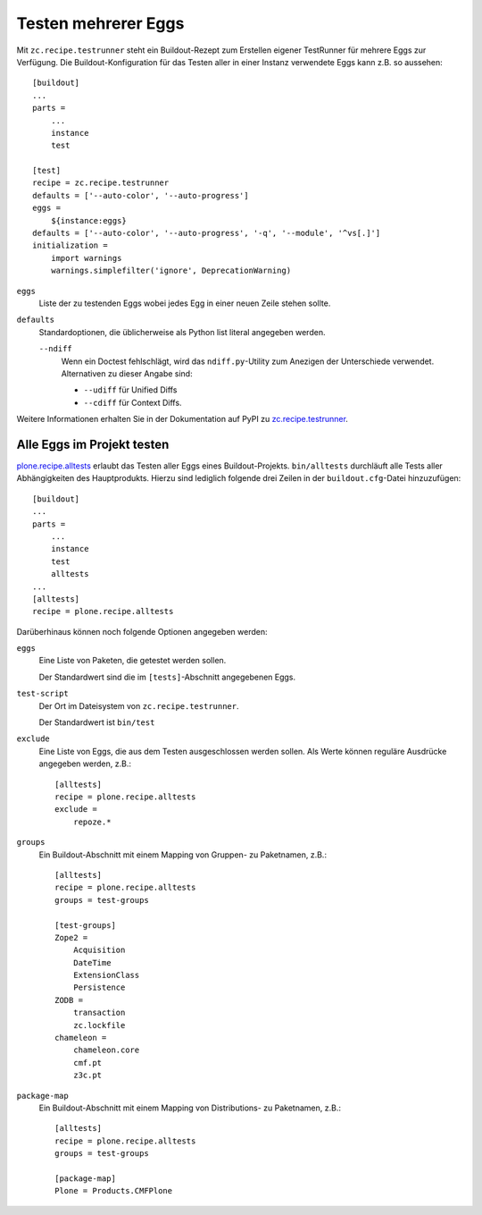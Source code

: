 ====================
Testen mehrerer Eggs
====================

Mit ``zc.recipe.testrunner`` steht ein Buildout-Rezept zum Erstellen eigener TestRunner für mehrere Eggs zur Verfügung. Die Buildout-Konfiguration für das Testen aller in einer Instanz verwendete Eggs kann z.B. so aussehen::

 [buildout]
 ...
 parts =
     ...
     instance
     test

 [test]
 recipe = zc.recipe.testrunner
 defaults = ['--auto-color', '--auto-progress']
 eggs =
     ${instance:eggs}
 defaults = ['--auto-color', '--auto-progress', '-q', '--module', '^vs[.]']
 initialization =
     import warnings
     warnings.simplefilter('ignore', DeprecationWarning)

``eggs``
 Liste der zu testenden Eggs wobei jedes Egg in einer neuen Zeile stehen sollte.
``defaults``
 Standardoptionen, die üblicherweise als Python list literal angegeben werden.

 ``--ndiff``
  Wenn ein Doctest fehlschlägt, wird das ``ndiff.py``-Utility zum Anezigen der Unterschiede verwendet. Alternativen zu dieser Angabe sind:

  - ``--udiff`` für Unified Diffs
  - ``--cdiff`` für Context Diffs.

Weitere Informationen erhalten Sie in der Dokumentation auf PyPI zu `zc.recipe.testrunner`_.

Alle Eggs im Projekt testen
===========================

`plone.recipe.alltests`_ erlaubt das Testen aller Eggs eines Buildout-Projekts. ``bin/alltests`` durchläuft alle Tests aller Abhängigkeiten des Hauptprodukts. Hierzu sind lediglich folgende drei Zeilen in der ``buildout.cfg``-Datei hinzuzufügen::

 [buildout]
 ...
 parts =
     ...
     instance
     test
     alltests
 ...
 [alltests]
 recipe = plone.recipe.alltests

Darüberhinaus können noch folgende Optionen angegeben werden:

``eggs``
 Eine Liste von Paketen, die getestet werden sollen.

 Der Standardwert sind die im ``[tests]``-Abschnitt angegebenen Eggs.

``test-script``
 Der Ort im Dateisystem von ``zc.recipe.testrunner``.

 Der Standardwert ist ``bin/test``

``exclude``
 Eine Liste von Eggs, die aus dem Testen ausgeschlossen werden sollen. Als Werte können reguläre Ausdrücke angegeben werden, z.B.::

  [alltests]
  recipe = plone.recipe.alltests
  exclude =
      repoze.*

``groups``
 Ein Buildout-Abschnitt mit einem Mapping von Gruppen- zu Paketnamen, z.B.::

  [alltests]
  recipe = plone.recipe.alltests
  groups = test-groups

  [test-groups]
  Zope2 =
      Acquisition
      DateTime
      ExtensionClass
      Persistence
  ZODB =
      transaction
      zc.lockfile
  chameleon =
      chameleon.core
      cmf.pt
      z3c.pt

``package-map``
 Ein Buildout-Abschnitt mit einem Mapping von Distributions- zu Paketnamen, z.B.::

  [alltests]
  recipe = plone.recipe.alltests
  groups = test-groups

  [package-map]
  Plone = Products.CMFPlone

.. _`zc.recipe.testrunner`: http://pypi.python.org/pypi/zc.recipe.testrunner#detailed-documentation
.. _`plone.recipe.alltests`: http://pypi.python.org/pypi/plone.recipe.alltests
